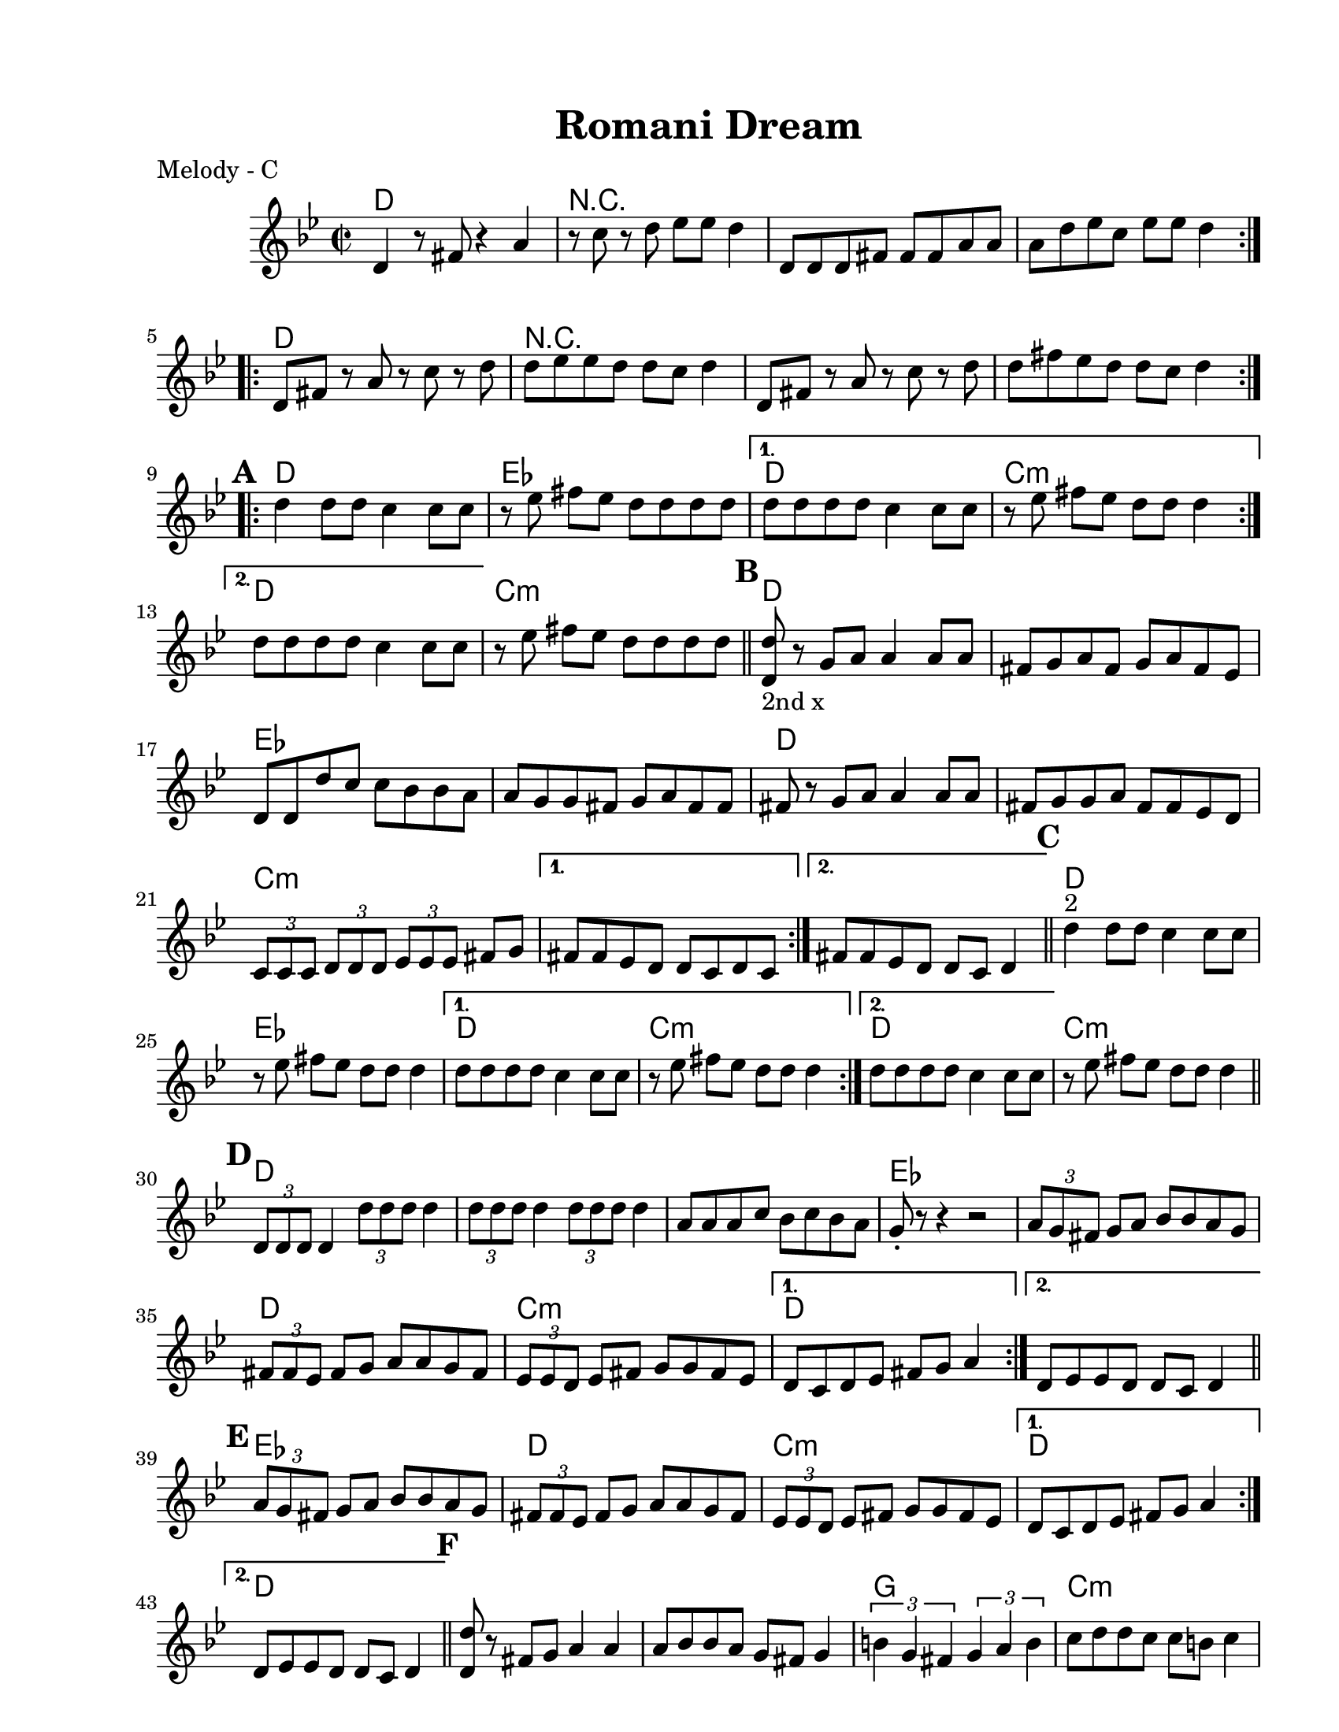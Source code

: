 
\version "2.12.2"
% automatically converted from PME.xml

\header {
    encodingsoftware = "Finale 2008 for Windows"
    tagline = "Finale 2008 for Windows"
    encodingdate = "2010-02-09"
	title = "Romani Dream"
    }

#(set-global-staff-size 20.5767485433)
\paper {
    paper-width = 21.59\cm
    paper-height = 27.93\cm
    top-margin = 1.59\cm
    botton-margin = 1.59\cm
    left-margin = 2.53\cm
    right-margin = 1.27\cm
    between-system-space = 2.19\cm
    page-top-space = 1.27\cm
    }
\layout {
    \context { \Score
        autoBeaming = ##f
        }
    }
%part: melody
melody =  \relative d' {
   \set Score.markFormatter = #format-mark-box-letters
    \repeat volta 2 {
        \repeat volta 2 {
            \clef "treble" \key g \minor \time 2/2 \repeat volta 2 {
                d4 r8 fis8 r4 a4 | % 2
                r8 c8 r8 d8 es8 [ es8 ] d4 | % 3
                d,8 [ d8 d8 fis8 ] fis8 [ fis8 a8 a8 ] | % 4
                a8 [ d8 es8 c8 ] es8 [ es8 ] d4 }
            \repeat volta 2 {
                | % 5
                d,8 [ fis8 ] r8 a8 r8 c8 r8 d8 | % 6
                d8 [ es8 es8 d8 ] d8 [ c8 ] d4 | % 7
                d,8 [ fis8 ] r8 a8 r8 c8 r8 d8 | % 8
                d8 [ fis8 es8 d8 ] d8 [ c8 ] d4 }

			\mark \default %A

            \repeat volta 2 {
                | % 9
                d4 d8 [ d8 ] c4 c8 [ c8 ] | \barNumberCheck #10
                r8 es8 fis8 [ es8 ] d8 [ d8 d8 d8 ] }
            \alternative { {
                    | % 11
                    d8 [ d8 d8 d8 ] c4 c8 [ c8 ] | % 12
                    r8 es8 fis8 [ es8 ] d8 [ d8 ] d4 }
                {
                    | % 13
                    d8 [ d8 d8 d8 ] c4 c8 [ c8 ] }
                } | % 14
            r8 es8 fis8 [ es8 ] d8 [ d8 d8 d8 ] \bar "||"
			\mark \default %B
            \repeat volta 2 {
                | % 15
                | % 15
                <d, d'>8 -"2nd x" r8 g8 [ a8 ] a4 a8 [ a8 ] | % 16
                fis8 [ g8 a8 fis8 ] g8 [ a8 fis8 es8 ] | % 17
                d8 [ d8 d'8 c8 ] c8 [ bes8 bes8 a8 ] | % 18
                a8 [ g8 g8 fis8 ] g8 [ a8 fis8 fis8 ] | % 19
                fis8 r8 g8 [ a8 ] a4 a8 [ a8 ] | \barNumberCheck #20
                fis8 [ g8 g8 a8 ] fis8 [ fis8 es8 d8 ] | % 21
                \times 2/3  {
                    c8 [ c8 c8 ] }
                \times 2/3  {
                    d8 [ d8 d8 ] }
                \times 2/3  {
                    es8 [ es8 es8 ] }
                fis8 [ g8 ] }
            \alternative { {
                    | % 22
                    fis8 [ fis8 es8 d8 ] d8 [ c8 d8 c8 ] }
                {
                    | % 23
                    fis8 [ fis8 es8 d8 ] d8 [ c8 ] d4 }
                } \bar "||"
			\mark \default %A
            \repeat volta 2 {
                | % 24
                | % 24
                d'4 ^"2" d8 [ d8 ] c4 c8 [ c8 ] | % 25
                r8 es8 fis8 [ es8 ] d8 [ d8 ] d4 }
            \alternative { {
                    | % 26
                    d8 [ d8 d8 d8 ] c4 c8 [ c8 ] | % 27
                    r8 es8 fis8 [ es8 ] d8 [ d8 ] d4 }
                {
                    | % 28
                    d8 [ d8 d8 d8 ] c4 c8 [ c8 ] }
                } | % 29
            r8 es8 fis8 [ es8 ] d8 [ d8 ] d4 \bar "||"
			\mark \default %C
            \repeat volta 2 {
                | \barNumberCheck #30
                \times 2/3  {
                    d,8 [ d8 d8 ] }
                d4 \times 2/3 {
                    d'8 [ d8 d8 ] }
                d4 | % 31
                \times 2/3  {
                    d8 [ d8 d8 ] }
                d4 \times 2/3 {
                    d8 [ d8 d8 ] }
                d4 | % 32
                a8 [ a8 a8 c8 ] bes8 [ c8 bes8 a8 ] | % 33
                g8 _. r8 r4 r2 | % 34
                \times 2/3  {
                    a8 [ g8 fis8 ] }
                g8 [ a8 ] bes8 [ bes8 a8 g8 ] | % 35
                \times 2/3  {
                    fis8 [ fis8 es8 ] }
                fis8 [ g8 ] a8 [ a8 g8 fis8 ] | % 36
                \times 2/3  {
                    es8 [ es8 d8 ] }
                es8 [ fis8 ] g8 [ g8 fis8 es8 ] }
            \alternative { {
                    | % 37
                    d8 [ c8 d8 es8 ] fis8 [ g8 ] a4 }
                {
                    | % 38
                    d,8 [ es8 es8 d8 ] d8 [ c8 ] d4 }
                } \bar "||"
			\mark \default %D
            \repeat volta 2 {
                | % 39
                \times 2/3  {
                    a'8 [ g8 fis8 ] }
                g8 [ a8 ] bes8 [ bes8 a8 g8 ] | \barNumberCheck #40
                \times 2/3  {
                    fis8 [ fis8 es8 ] }
                fis8 [ g8 ] a8 [ a8 g8 fis8 ] | % 41
                \times 2/3  {
                    es8 [ es8 d8 ] }
                es8 [ fis8 ] g8 [ g8 fis8 es8 ] }
            \alternative { {
                    | % 42
                    d8 [ c8 d8 es8 ] fis8 [ g8 ] a4 }
                {
                    | % 43
                    d,8 [ es8 es8 d8 ] d8 [ c8 ] d4 }
                {
                    | % 44
                    d8 [ es8 es8 d8 ] d8 [ c8 d8 c8 ] }
                } \bar "||"
			\mark \default %E
            \repeat volta 2 {
                | % 45
                <d d'>8 r8 fis8 [ g8 ] a4 a4 | % 46
                a8 [ bes8 bes8 a8 ] g8 [ fis8 ] g4 | % 47
                \times 2/3  {
                    b4 g4 fis4 }
                \times 2/3  {
                    g4 a4 b4 }
                | % 48
                c8 [ d8 d8 c8 ] c8 [ b8 ] c4 | % 49
                r4 d8 [ es8 ] es4 es4 | \barNumberCheck #50
                d8 [ es8 es8 d8 ] c8 [ b8 ] c4 | % 51
                \times 2/3  {
                    fis4 fis4 es4 }
                es8 [ es8 es8 d8 ] }
            \alternative { {
                    | % 52
                    d8 [ es8 es8 d8 ] d8 [ c8 d8 d8 ] }
                {
                    | % 53
                    d8 [ es8 es8 d8 ] d8 [ c8 ] d4 }
                } 
			\mark \default %F
				\repeat volta 2 {
                | % 54
                fis8 [ es8 d8 fis8 ] es8 [ d8 fis8 es8 ] | % 55
                d8 [ fis8 es8 d8 ] fis8 [ es8 d8 c8 ] | % 56
                es8 [ d8 c8 es8 ] d8 [ c8 es8 d8 ] | % 57
                c8 [ es8 d8 c8 ] es8 [ d8 c8 bes8 ] | % 58
                c8 [ bes8 a8 c8 ] bes8 [ a8 bes8 a8 ] }
            \alternative { {
                    | % 59
                    \times 2/3  {
                        fis8 [ fis8 fis8 ] }
                    \times 2/3  {
                        g8 [ g8 g8 ] }
                    \times 2/3  {
                        a8 [ a8 a8 ] }
                    \times 2/3  {
                        bes8 [ bes8 bes8 ] }
                    }
                } | \barNumberCheck #60
            \times 2/3  {
                c8 [ c8 c8 ] }
            \times 2/3  {
                d8 [ d8 d8 ] }
            \times 2/3  {
                es8 [ es8 es8 ] }
            \times 2/3  {
                fis8 [ fis8 fis8 ] }
            | % 61
            d1 ~ }
        \alternative { {
                | % 62
                d1 }
            {
                | % 63
                es4. d4. bes4 }
            } | % 64
        g4. fis4. es4 | % 65
        d1 ~ | % 66
        d1 }
	\mark \default %G
    \repeat volta 2 {
        | % 67
        d8 [ d8 d8 fis8 ] fis8 [ fis8 a8 a8 ] | % 68
        a8 [ bes8 bes8 a8 ] g8 [ fis8 ] es4 | % 69
        es8 [ es8 es8 g8 ] g8 [ g8 bes8 bes8 ] | \barNumberCheck #70
        bes8 [ c8 c8 bes8 ] bes8 [ a8 ] g4 | % 71
        c8 [ c8 c8 d8 ] d8 [ d8 ] es4 | % 72
        r8 b8 c8 [ d8 ] es8 [ d8 ] c4 | % 73
        fis8 [ fis8 fis8 es8 ] es8 [ es8 es8 d8 ] | % 74
        d8 [ es8 es8 d8 ] d8 [ c8 ] d4 }
    | % 75
    fis8 [ es8 d8 fis8 ] es8 [ d8 c8 bes8 ] | % 76
    d8 [ c8 bes8 a8 ] c8 [ bes8 a8 g8 ] | % 77
    g8 [ fis8 g8 c8 ] r8 bes8 r8 a8 | % 78
    bes8 [ a8 bes8 es8 ] r8 d8 r8 c8 | % 79
    c8 [ b8 c8 fis8 ] r8 es8 r8 d8 | \barNumberCheck #80
    d8 [ es8 es8 d8 ] d8 [ c8 ] d4 \repeat volta 2 {
        | % 81
        d,4 r8 fis8 r4 a4 | % 82
        r8 c8 r8 d8 es8 [ es8 ] d4 | % 83
        d,8 [ d8 d8 fis8 ] fis8 [ fis8 a8 a8 ] | % 84
        a8 [ d8 es8 c8 ] es8 [ es8 ] d4 }
    | % 85
    d4 r4 r2 \bar "|."
    }

%part: changes
changes = \chordmode  {
	d1 | r1 | r1 | r1 |
	d1 | r1 | r1 | r1 |
	%A
	d1 | ees1 | d1 | c1:m | d1 | c1:m
	%B
	d1 | d1 | ees1 | ees1 | 
	d1 | d1 | c1:m | c1:m | c1:m
	%A
	d1 | ees1 | d1 | c1:m | d1 | c1:m
	%C
	d1 | d1 | d1 | ees1 | ees1 | 
	d1 | c1:m | d1 | d1 |
	%D
	ees | d | c:m | d |
	d |
	%E
	d | d | g | c:m | c:m | c:m | d | d | d
	%F
	d | d | ees | ees | c:m | c:m | c:m | c:m | d | d | c:m | c:m | d | d
	%G
	d | d | ees | ees | c:m | c:m | c:m | d | d | d | d | d | ees | c:m | d | d 
	d | d | d | d
}
%layout
\book { 
  \header { poet = "Melody - C" }
	\score {
	<<
	\new ChordNames { \set chordChanges = ##t \changes }
		\new Staff {
		\melody
	}
	>>
	}
%    \words
}
% The score definition
\new Staff <<
    \context Staff << 
        \context Voice = "PartPOneVoiceOne" { \melody }
        >>
    >>

